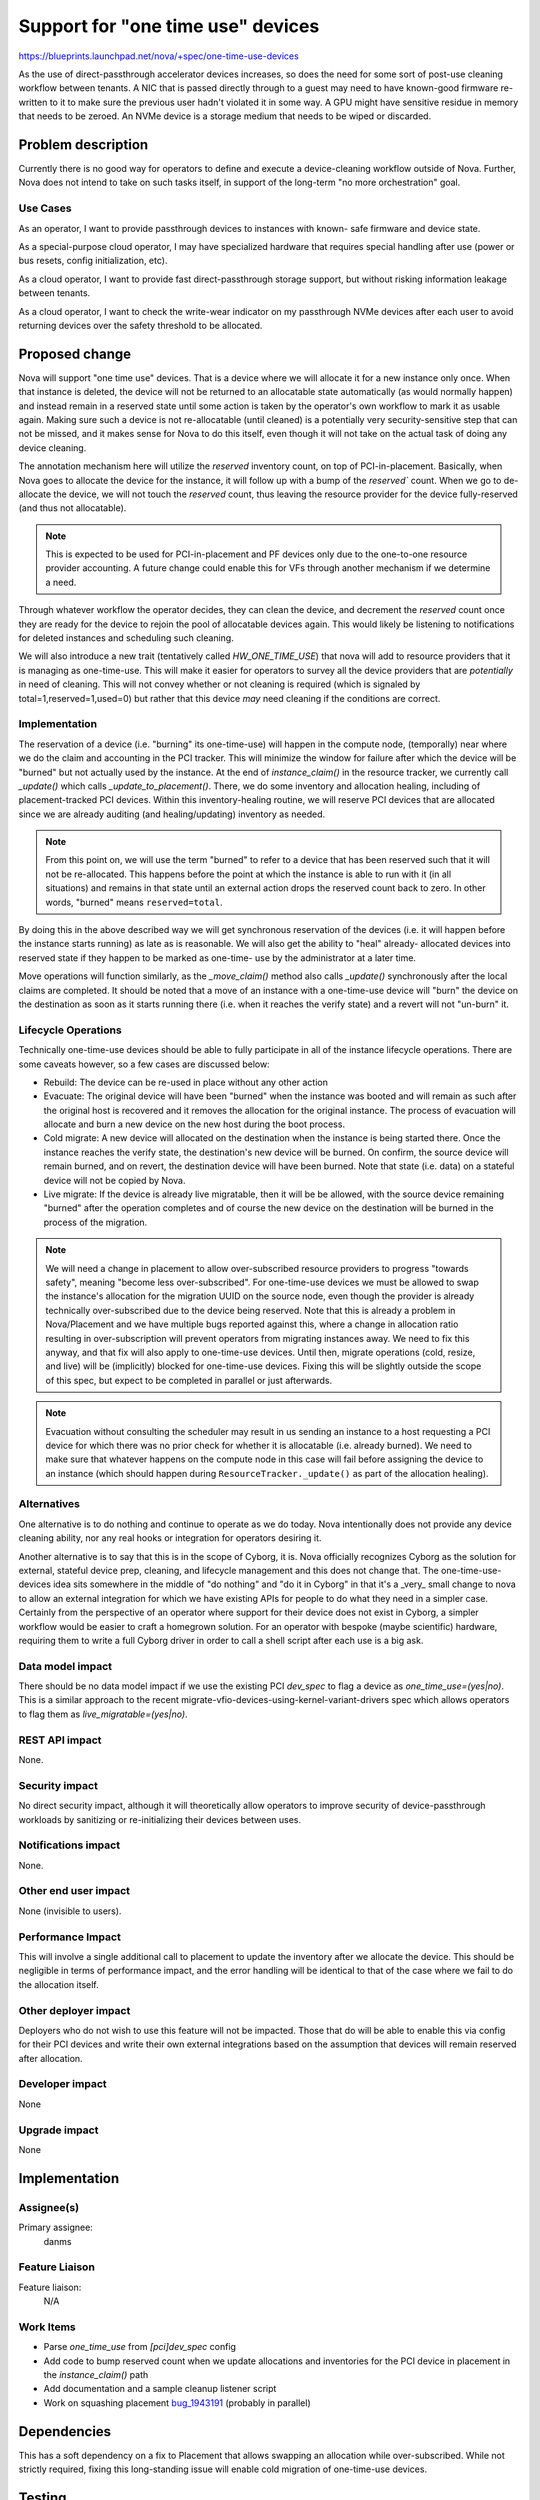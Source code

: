 ..
 This work is licensed under a Creative Commons Attribution 3.0 Unported
 License.

 http://creativecommons.org/licenses/by/3.0/legalcode

==================================
Support for "one time use" devices
==================================

https://blueprints.launchpad.net/nova/+spec/one-time-use-devices

As the use of direct-passthrough accelerator devices increases, so does the
need for some sort of post-use cleaning workflow between tenants. A NIC that
is passed directly through to a guest may need to have known-good firmware
re-written to it to make sure the previous user hadn't violated it in some
way. A GPU might have sensitive residue in memory that needs to be zeroed.
An NVMe device is a storage medium that needs to be wiped or discarded.

Problem description
===================

Currently there is no good way for operators to define and execute a
device-cleaning workflow outside of Nova. Further, Nova does not intend to
take on such tasks itself, in support of the long-term "no more orchestration"
goal.

Use Cases
---------

As an operator, I want to provide passthrough devices to instances with known-
safe firmware and device state.

As a special-purpose cloud operator, I may have specialized hardware that
requires special handling after use (power or bus resets, config
initialization, etc).

As a cloud operator, I want to provide fast direct-passthrough storage support,
but without risking information leakage between tenants.

As a cloud operator, I want to check the write-wear indicator on my passthrough
NVMe devices after each user to avoid returning devices over the safety
threshold to be allocated.


Proposed change
===============

Nova will support "one time use" devices. That is a device where we will
allocate it for a new instance only once. When that instance is deleted, the
device will not be returned to an allocatable state automatically (as would
normally happen) and instead remain in a reserved state until some action is
taken by the operator's own workflow to mark it as usable again. Making sure
such a device is not re-allocatable (until cleaned) is a potentially very
security-sensitive step that can not be missed, and it makes sense for Nova
to do this itself, even though it will not take on the actual task of doing
any device cleaning.

The annotation mechanism here will utilize the `reserved` inventory count,
on top of PCI-in-placement. Basically, when Nova goes to allocate the device
for the instance, it will follow up with a bump of the `reserved`` count. When
we go to de-allocate the device, we will not touch the `reserved` count, thus
leaving the resource provider for the device fully-reserved (and thus not
allocatable).

.. note::

  This is expected to be used for PCI-in-placement and PF devices only due to
  the one-to-one resource provider accounting. A future change could enable
  this for VFs through another mechanism if we determine a need.

Through whatever workflow the operator decides, they can clean the device, and
decrement the `reserved` count once they are ready for the device to rejoin
the pool of allocatable devices again. This would likely be listening to
notifications for deleted instances and scheduling such cleaning.

We will also introduce a new trait (tentatively called `HW_ONE_TIME_USE`) that
nova will add to resource providers that it is managing as one-time-use. This
will make it easier for operators to survey all the device providers that are
*potentially* in need of cleaning. This will not convey whether or not cleaning
is required (which is signaled by total=1,reserved=1,used=0) but rather that
this device *may* need cleaning if the conditions are correct.

Implementation
--------------
The reservation of a device (i.e. "burning" its one-time-use) will happen in
the compute node, (temporally) near where we do the claim and accounting in
the PCI tracker. This will minimize the window for failure after which the
device will be "burned" but not actually used by the instance. At the end of
`instance_claim()` in the resource tracker, we currently call `_update()`
which calls `_update_to_placement()`. There, we do some inventory and
allocation healing, including of placement-tracked PCI devices. Within this
inventory-healing routine, we will reserve PCI devices that are allocated since
we are already auditing (and healing/updating) inventory as needed.

.. note::

  From this point on, we will use the term "burned" to refer to a device that
  has been reserved such that it will not be re-allocated. This happens before
  the point at which the instance is able to run with it (in all situations)
  and remains in that state until an external action drops the reserved count
  back to zero. In other words, "burned" means ``reserved=total``.

By doing this in the above described way we will get synchronous reservation
of the devices (i.e. it will happen before the instance starts running) as
late as is reasonable. We will also get the ability to "heal" already-
allocated devices into reserved state if they happen to be marked as one-time-
use by the administrator at a later time.

Move operations will function similarly, as the `_move_claim()` method also
calls `_update()` synchronously after the local claims are completed. It should
be noted that a move of an instance with a one-time-use device will "burn" the
device on the destination as soon as it starts running there (i.e. when it
reaches the verify state) and a revert will not "un-burn" it.


Lifecycle Operations
--------------------

Technically one-time-use devices should be able to fully participate in all of
the instance lifecycle operations. There are some caveats however, so a few
cases are discussed below:

* Rebuild: The device can be re-used in place without any other action
* Evacuate: The original device will have been "burned" when the instance was
  booted and will remain as such after the original host is recovered and it
  removes the allocation for the original instance. The process of evacuation
  will allocate and burn a new device on the new host during the boot process.
* Cold migrate: A new device will allocated on the destination when the
  instance is being started there. Once the instance reaches the verify state,
  the destination's new device will be burned. On confirm, the source device
  will remain burned, and on revert, the destination device will have been
  burned. Note that state (i.e. data) on a stateful device will not be copied
  by Nova.
* Live migrate: If the device is already live migratable, then it will be be
  allowed, with the source device remaining "burned" after the operation
  completes and of course the new device on the destination will be burned
  in the process of the migration.

.. note::

  We will need a change in placement to allow over-subscribed resource
  providers to progress "towards safety", meaning "become less
  over-subscribed". For one-time-use devices we must be allowed to swap the
  instance's allocation for the migration UUID on the source node, even though
  the provider is already technically over-subscribed due to the device being
  reserved. Note that this is already a problem in Nova/Placement and we have
  multiple bugs reported against this, where a change in allocation ratio
  resulting in over-subscription will prevent operators from migrating
  instances away. We need to fix this anyway, and that fix will also apply to
  one-time-use devices. Until then, migrate operations (cold, resize, and live)
  will be (implicitly) blocked for one-time-use devices. Fixing this will be
  slightly outside the scope of this spec, but expect to be completed in
  parallel or just afterwards.

.. note::

  Evacuation without consulting the scheduler may result in us sending an
  instance to a host requesting a PCI device for which there was no prior
  check for whether it is allocatable (i.e. already burned). We need to make
  sure that whatever happens on the compute node in this case will fail before
  assigning the device to an instance (which should happen during
  ``ResourceTracker._update()`` as part of the allocation healing).

Alternatives
------------

One alternative is to do nothing and continue to operate as we do today. Nova
intentionally does not provide any device cleaning ability, nor any real hooks
or integration for operators desiring it.

Another alternative is to say that this is in the scope of Cyborg, it is. Nova
officially recognizes Cyborg as the solution for external, stateful device
prep, cleaning, and lifecycle management and this does not change that. The
one-time-use-devices idea sits somewhere in the middle of "do nothing" and
"do it in Cyborg" in that it's a _very_ small change to nova to allow an
external integration for which we have existing APIs for people to do what
they need in a simpler case. Certainly from the perspective of an operator
where support for their device does not exist in Cyborg, a simpler workflow
would be easier to craft a homegrown solution. For an operator with bespoke
(maybe scientific) hardware, requiring them to write a full Cyborg driver in
order to call a shell script after each use is a big ask.

Data model impact
-----------------

There should be no data model impact if we use the existing PCI `dev_spec` to
flag a device as `one_time_use=(yes|no)`. This is a similar approach to the
recent migrate-vfio-devices-using-kernel-variant-drivers spec which allows
operators to flag them as `live_migratable=(yes|no)`.

REST API impact
---------------

None.

Security impact
---------------

No direct security impact, although it will theoretically allow operators to
improve security of device-passthrough workloads by sanitizing or
re-initializing their devices between uses.

Notifications impact
--------------------

None.


Other end user impact
---------------------

None (invisible to users).

Performance Impact
------------------

This will involve a single additional call to placement to update the
inventory after we allocate the device. This should be negligible in terms of
performance impact, and the error handling will be identical to that of the
case where we fail to do the allocation itself.

Other deployer impact
---------------------

Deployers who do not wish to use this feature will not be impacted. Those
that do will be able to enable this via config for their PCI devices and
write their own external integrations based on the assumption that devices
will remain reserved after allocation.

Developer impact
----------------

None

Upgrade impact
--------------

None

Implementation
==============

Assignee(s)
-----------

Primary assignee:
  danms

Feature Liaison
---------------

Feature liaison:
  N/A

Work Items
----------

* Parse `one_time_use` from `[pci]dev_spec` config
* Add code to bump reserved count when we update allocations and inventories
  for the PCI device in placement in the `instance_claim()` path
* Add documentation and a sample cleanup listener script
* Work on squashing placement `bug_1943191`__ (probably in parallel)

.. __: https://bugs.launchpad.net/nova/+bug/1943191

Dependencies
============

This has a soft dependency on a fix to Placement that allows swapping an
allocation while over-subscribed. While not strictly required, fixing this
long-standing issue will enable cold migration of one-time-use devices.

Testing
=======

This will be tested fully in unit/functional tests since it requires a real
device to test with tempest.

One-off testing with real devices will be performed locally during review and
submission.

Documentation Impact
====================

Operator documentation will be added explaining the meaning of the flag, and
the guarantees it makes that the operators can rely on. A sample script for
processing device cleanup will be provided as a sample to start from, but
extensive documentation on how to that robustly will be left to the consumer.

References
==========

The mechanism for tagging devices is nearly identical to this recent effort:

https://specs.openstack.org/openstack/nova-specs/specs/2025.1/approved/migrate-vfio-devices-using-kernel-variant-drivers.html

History
=======

.. list-table:: Revisions
   :header-rows: 1

   * - Release Name
     - Description
   * - 2025.2 Flamingo
     - Introduced
